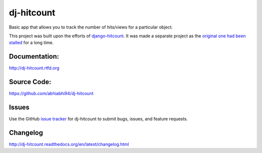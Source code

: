 dj-hitcount
===============

.. image:: https://github.com/abhiabhi94/dj-hitcount/actions/workflows/test.yml/badge.svg?branch=main
    :target: https://github.com/abhiabhi94/dj-hitcount/actions
    :alt: Test

.. image:: https://codecov.io/gh/abhiabhi94/dj-hitcount/branch/main/graph/badge.svg?token=JBorE9i0De
  :target: https://codecov.io/gh/abhiabhi94/dj-hitcount
  :alt: Coverage

.. image:: https://badge.fury.io/py/dj-hitcount.svg
    :target: https://pypi.org/project/dj-hitcount/
    :alt: Latest PyPi version

.. image:: https://img.shields.io/pypi/pyversions/dj-hitcount.svg
    :target: https://pypi.python.org/pypi/dj-hitcount/
    :alt: python

.. image:: https://img.shields.io/pypi/djversions/dj-hitcount.svg
    :target: https://pypi.python.org/pypi/dj-hitcount/
    :alt: django

.. image:: https://readthedocs.org/projects/dj-hitcount/badge/?version=latest
    :target: https://dj-hitcount.readthedocs.io/?badge=latest
    :alt: docs

.. image:: https://img.shields.io/github/license/abhiabhi94/dj-hitcount?color=gr
    :target: https://github.com/abhiabhi94/dj-hitcount/blob/main/LICENSE
    :alt: licence


Basic app that allows you to track the number of hits/views for a particular object.

This project was built upon the efforts of `django-hitcount`_. It was made a separate project as the `original one had been stalled`_ for a long time.

.. _`django-hitcount`: https://github.com/thornomad/django-hitcount
.. _`original one had been stalled`: https://github.com/thornomad/django-hitcount/issues/110


Documentation:
--------------

`<http://dj-hitcount.rtfd.org>`_

Source Code:
------------

`<https://github.com/abhiabhi94/dj-hitcount>`_

Issues
------

Use the GitHub `issue tracker`_ for dj-hitcount to submit bugs, issues, and feature requests.

Changelog
---------

`<http://dj-hitcount.readthedocs.org/en/latest/changelog.html>`_

.. _issue tracker: https://github.com/abhiabhi94/dj-hitcount/issues
